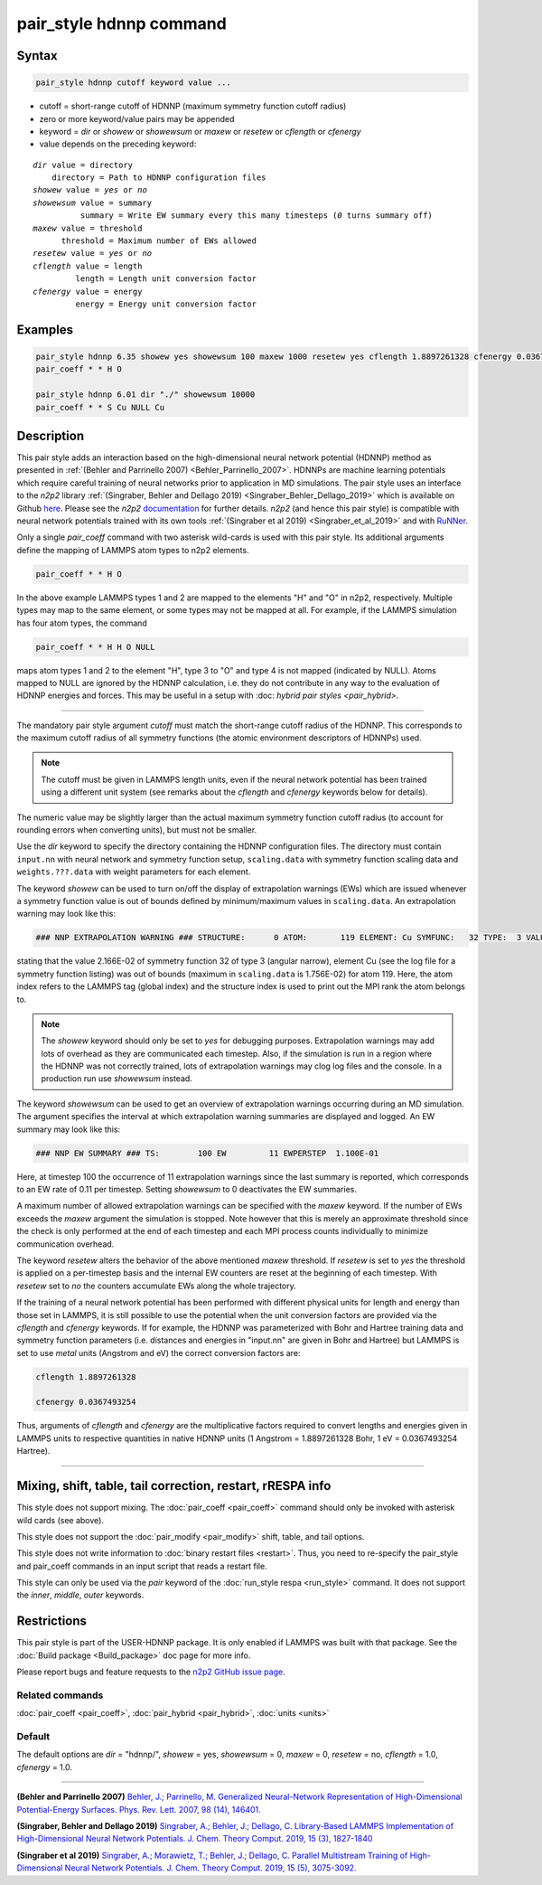 .. index:: pair_style hdnnp

pair_style hdnnp command
========================

Syntax
""""""

.. code-block:: LAMMPS

   pair_style hdnnp cutoff keyword value ...

* cutoff = short-range cutoff of HDNNP (maximum symmetry function cutoff radius)
* zero or more keyword/value pairs may be appended
* keyword = *dir* or *showew* or *showewsum* or *maxew* or *resetew* or *cflength* or *cfenergy*
* value depends on the preceding keyword:

.. parsed-literal::

   *dir* value = directory
       directory = Path to HDNNP configuration files
   *showew* value = *yes* or *no*
   *showewsum* value = summary
             summary = Write EW summary every this many timesteps (*0* turns summary off)
   *maxew* value = threshold
         threshold = Maximum number of EWs allowed
   *resetew* value = *yes* or *no*
   *cflength* value = length
            length = Length unit conversion factor
   *cfenergy* value = energy
            energy = Energy unit conversion factor

Examples
""""""""

.. code-block:: LAMMPS

   pair_style hdnnp 6.35 showew yes showewsum 100 maxew 1000 resetew yes cflength 1.8897261328 cfenergy 0.0367493254
   pair_coeff * * H O

   pair_style hdnnp 6.01 dir "./" showewsum 10000
   pair_coeff * * S Cu NULL Cu

Description
"""""""""""

This pair style adds an interaction based on the high-dimensional neural network
potential (HDNNP) method as presented in :ref:`(Behler and Parrinello 2007)
<Behler_Parrinello_2007>`. HDNNPs are machine learning potentials which require
careful training of neural networks prior to application in MD simulations. The
pair style uses an interface to the *n2p2* library :ref:`(Singraber, Behler and
Dellago 2019) <Singraber_Behler_Dellago_2019>` which is available on Github
`here <https://github.com/CompPhysVienna/n2p2>`__. Please see the *n2p2*
`documentation <https://compphysvienna.github.io/n2p2/>`__ for further details.
*n2p2* (and hence this pair style) is compatible with neural network potentials
trained with its own tools :ref:`(Singraber et al 2019) <Singraber_et_al_2019>`
and with `RuNNer <https://www.uni-goettingen.de/de/560580.html>`__.

Only a single *pair_coeff* command with two asterisk wild-cards is used with this
pair style. Its additional arguments define the mapping of LAMMPS atom types to
n2p2 elements.

.. code-block:: LAMMPS

   pair_coeff * * H O

In the above example LAMMPS types 1 and 2 are mapped to the elements "H" and "O"
in n2p2, respectively. Multiple types may map to the same element, or some types
may not be mapped at all. For example, if the LAMMPS simulation has four atom
types, the command

.. code-block:: LAMMPS

   pair_coeff * * H H O NULL

maps atom types 1 and 2 to the element "H", type 3 to "O" and type 4 is not mapped
(indicated by NULL).  Atoms mapped to NULL are ignored by the HDNNP calculation,
i.e. they do not contribute in any way to the evaluation of HDNNP energies and forces.
This may be useful in a setup with :doc: `hybrid pair styles <pair_hybrid>`.

----

The mandatory pair style argument *cutoff* must match the short-range cutoff radius
of the HDNNP.  This corresponds to the maximum cutoff radius of all symmetry
functions (the atomic environment descriptors of HDNNPs) used.

.. note::

   The cutoff must be given in LAMMPS length units, even if the neural network
   potential has been trained using a different unit system (see remarks about the
   *cflength* and *cfenergy* keywords below for details).

The numeric value may be slightly larger than the actual maximum symmetry
function cutoff radius (to account for rounding errors when converting units),
but must not be smaller.

Use the *dir* keyword to specify the directory containing the HDNNP configuration
files. The directory must contain ``input.nn`` with neural network and symmetry
function setup, ``scaling.data`` with symmetry function scaling data and
``weights.???.data`` with weight parameters for each element.

The keyword *showew* can be used to turn on/off the display of extrapolation
warnings (EWs) which are issued whenever a symmetry function value is out of
bounds defined by minimum/maximum values in ``scaling.data``. An extrapolation
warning may look like this:

.. code-block:: LAMMPS

   ### NNP EXTRAPOLATION WARNING ### STRUCTURE:      0 ATOM:       119 ELEMENT: Cu SYMFUNC:   32 TYPE:  3 VALUE:  2.166E-02 MIN:  2.003E-05 MAX:  1.756E-02

stating that the value 2.166E-02 of symmetry function 32 of type 3 (angular
narrow), element Cu (see the log file for a symmetry function listing) was out
of bounds (maximum in ``scaling.data`` is 1.756E-02) for atom 119. Here, the
atom index refers to the LAMMPS tag (global index) and the structure index is
used to print out the MPI rank the atom belongs to.

.. note::

   The *showew* keyword should only be set to *yes* for debugging purposes.
   Extrapolation warnings may add lots of overhead as they are communicated each
   timestep. Also, if the simulation is run in a region where the HDNNP was not
   correctly trained, lots of extrapolation warnings may clog log files and the
   console. In a production run use *showewsum* instead.

The keyword *showewsum* can be used to get an overview of extrapolation warnings
occurring during an MD simulation. The argument specifies the interval at which
extrapolation warning summaries are displayed and logged. An EW summary may look
like this:

.. code-block:: LAMMPS

   ### NNP EW SUMMARY ### TS:        100 EW         11 EWPERSTEP  1.100E-01

Here, at timestep 100 the occurrence of 11 extrapolation warnings since the last
summary is reported, which corresponds to an EW rate of 0.11 per timestep.
Setting *showewsum* to 0 deactivates the EW summaries.

A maximum number of allowed extrapolation warnings can be specified with the
*maxew* keyword. If the number of EWs exceeds the *maxew* argument the
simulation is stopped. Note however that this is merely an approximate threshold
since the check is only performed at the end of each timestep and each MPI
process counts individually to minimize communication overhead.

The keyword *resetew* alters the behavior of the above mentioned *maxew*
threshold. If *resetew* is set to *yes* the threshold is applied on a
per-timestep basis and the internal EW counters are reset at the beginning of
each timestep. With *resetew* set to *no* the counters accumulate EWs along the
whole trajectory.

If the training of a neural network potential has been performed with different
physical units for length and energy than those set in LAMMPS, it is still
possible to use the potential when the unit conversion factors are provided via
the *cflength* and *cfenergy* keywords. If for example, the HDNNP was
parameterized with Bohr and Hartree training data and symmetry function
parameters (i.e. distances and energies in "input.nn" are given in Bohr and
Hartree) but LAMMPS is set to use *metal* units (Angstrom and eV) the correct
conversion factors are:

.. code-block:: LAMMPS

   cflength 1.8897261328

   cfenergy 0.0367493254

Thus, arguments of *cflength* and *cfenergy* are the multiplicative factors
required to convert lengths and energies given in LAMMPS units to respective
quantities in native HDNNP units (1 Angstrom = 1.8897261328 Bohr, 1 eV =
0.0367493254 Hartree).

----

Mixing, shift, table, tail correction, restart, rRESPA info
"""""""""""""""""""""""""""""""""""""""""""""""""""""""""""

This style does not support mixing. The :doc:`pair_coeff <pair_coeff>` command
should only be invoked with asterisk wild cards (see above).

This style does not support the :doc:`pair_modify <pair_modify>`
shift, table, and tail options.

This style does not write information to :doc:`binary restart files <restart>`.
Thus, you need to re-specify the pair_style and pair_coeff commands in an input
script that reads a restart file.

This style can only be used via the *pair* keyword of the :doc:`run_style respa
<run_style>` command.  It does not support the *inner*\ , *middle*\ , *outer*
keywords.

Restrictions
""""""""""""

This pair style is part of the USER-HDNNP package.  It is only enabled if LAMMPS
was built with that package.  See the :doc:`Build package <Build_package>` doc
page for more info.

Please report bugs and feature requests to the `n2p2 GitHub issue page
<https://github.com/CompPhysVienna/n2p2/issues>`__.

Related commands
^^^^^^^^^^^^^^^^

:doc:`pair_coeff <pair_coeff>`, :doc:`pair_hybrid <pair_hybrid>`, :doc:`units <units>`

Default
^^^^^^^

The default options are *dir* = "hdnnp/", *showew* = yes, *showewsum* = 0, *maxew*
= 0, *resetew* = no, *cflength* = 1.0, *cfenergy* = 1.0.

----

.. _Behler_Parrinello_2007:

**(Behler and Parrinello 2007)** `Behler, J.; Parrinello, M. Generalized
Neural-Network Representation of High-Dimensional Potential-Energy Surfaces.
Phys. Rev. Lett.  2007, 98 (14), 146401.
<https://doi.org/10.1103/PhysRevLett.98.146401>`__

.. _Singraber_Behler_Dellago_2019:

**(Singraber, Behler and Dellago 2019)** `Singraber, A.; Behler, J.; Dellago, C.
Library-Based LAMMPS Implementation of High-Dimensional Neural Network
Potentials. J. Chem.  Theory Comput. 2019, 15 (3), 1827-1840
<https://doi.org/10.1021/acs.jctc.8b00770>`__

.. _Singraber_et_al_2019:

**(Singraber et al 2019)** `Singraber, A.; Morawietz, T.; Behler, J.; Dellago,
C. Parallel Multistream Training of High-Dimensional Neural Network Potentials.
J. Chem. Theory Comput.  2019, 15 (5), 3075-3092.
<https://doi.org/10.1021/acs.jctc.8b01092>`__
